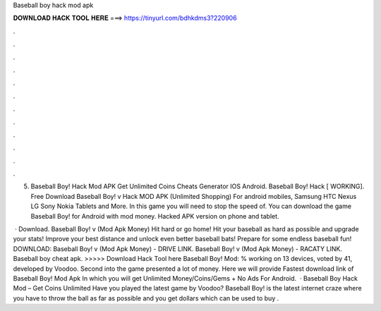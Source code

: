 Baseball boy hack mod apk



𝐃𝐎𝐖𝐍𝐋𝐎𝐀𝐃 𝐇𝐀𝐂𝐊 𝐓𝐎𝐎𝐋 𝐇𝐄𝐑𝐄 ===> https://tinyurl.com/bdhkdms3?220906



.



.



.



.



.



.



.



.



.



.



.



.

5. Baseball Boy! Hack Mod APK Get Unlimited Coins Cheats Generator IOS Android. Baseball Boy! Hack [ WORKING]. Free Download Baseball Boy! v Hack MOD APK (Unlimited Shopping) For android mobiles, Samsung HTC Nexus LG Sony Nokia Tablets and More. In this game you will need to stop the speed of. You can download the game Baseball Boy! for Android with mod money. Hacked APK version on phone and tablet.

 · Download. Baseball Boy! v (Mod Apk Money) Hit hard or go home! Hit your baseball as hard as possible and upgrade your stats! Improve your best distance and unlock even better baseball bats! Prepare for some endless baseball fun! DOWNLOAD: Baseball Boy! v (Mod Apk Money) - DRIVE LINK. Baseball Boy! v (Mod Apk Money) - RACATY LINK. Baseball boy cheat apk. >>>>> Download Hack Tool here Baseball Boy! Mod: % working on 13 devices, voted by 41, developed by Voodoo. Second into the game presented a lot of money. Here we will provide Fastest download link of Baseball Boy! Mod Apk In which you will get Unlimited Money/Coins/Gems + No Ads For Android.  · Baseball Boy Hack Mod – Get Coins Unlimited Have you played the latest game by Voodoo? Baseball Boy! is the latest internet craze where you have to throw the ball as far as possible and you get dollars which can be used to buy .
